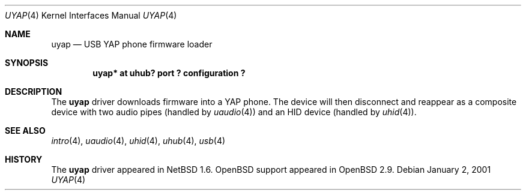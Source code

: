 .\" $OpenBSD: uyap.4,v 1.3 2002/09/26 22:09:53 miod Exp $
.\" $NetBSD:  $
.\"
.\" Copyright (c) 2000 The NetBSD Foundation, Inc.
.\" All rights reserved.
.\"
.\" This code is derived from software contributed to The NetBSD Foundation
.\" by Lennart Augustsson.
.\"
.\" Redistribution and use in source and binary forms, with or without
.\" modification, are permitted provided that the following conditions
.\" are met:
.\" 1. Redistributions of source code must retain the above copyright
.\"    notice, this list of conditions and the following disclaimer.
.\" 2. Redistributions in binary form must reproduce the above copyright
.\"    notice, this list of conditions and the following disclaimer in the
.\"    documentation and/or other materials provided with the distribution.
.\" 3. All advertising materials mentioning features or use of this software
.\"    must display the following acknowledgement:
.\"        This product includes software developed by the NetBSD
.\"        Foundation, Inc. and its contributors.
.\" 4. Neither the name of The NetBSD Foundation nor the names of its
.\"    contributors may be used to endorse or promote products derived
.\"    from this software without specific prior written permission.
.\"
.\" THIS SOFTWARE IS PROVIDED BY THE NETBSD FOUNDATION, INC. AND CONTRIBUTORS
.\" ``AS IS'' AND ANY EXPRESS OR IMPLIED WARRANTIES, INCLUDING, BUT NOT LIMITED
.\" TO, THE IMPLIED WARRANTIES OF MERCHANTABILITY AND FITNESS FOR A PARTICULAR
.\" PURPOSE ARE DISCLAIMED.  IN NO EVENT SHALL THE FOUNDATION OR CONTRIBUTORS
.\" BE LIABLE FOR ANY DIRECT, INDIRECT, INCIDENTAL, SPECIAL, EXEMPLARY, OR
.\" CONSEQUENTIAL DAMAGES (INCLUDING, BUT NOT LIMITED TO, PROCUREMENT OF
.\" SUBSTITUTE GOODS OR SERVICES; LOSS OF USE, DATA, OR PROFITS; OR BUSINESS
.\" INTERRUPTION) HOWEVER CAUSED AND ON ANY THEORY OF LIABILITY, WHETHER IN
.\" CONTRACT, STRICT LIABILITY, OR TORT (INCLUDING NEGLIGENCE OR OTHERWISE)
.\" ARISING IN ANY WAY OUT OF THE USE OF THIS SOFTWARE, EVEN IF ADVISED OF THE
.\" POSSIBILITY OF SUCH DAMAGE.
.\"
.Dd January 2, 2001
.Dt UYAP 4
.Os
.Sh NAME
.Nm uyap
.Nd USB YAP phone firmware loader
.Sh SYNOPSIS
.Cd "uyap* at uhub? port ? configuration ?"
.Sh DESCRIPTION
The
.Nm
driver downloads firmware into a YAP phone.
The device will then disconnect and reappear as a composite device with
two audio pipes (handled by
.Xr uaudio 4 )
and an HID device (handled by
.Xr uhid 4 ) .
.Sh SEE ALSO
.Xr intro 4 ,
.Xr uaudio 4 ,
.Xr uhid 4 ,
.Xr uhub 4 ,
.Xr usb 4
.Sh HISTORY
The
.Nm
driver appeared in
.Nx 1.6 .
.Ox
support appeared in
.Ox 2.9 .
